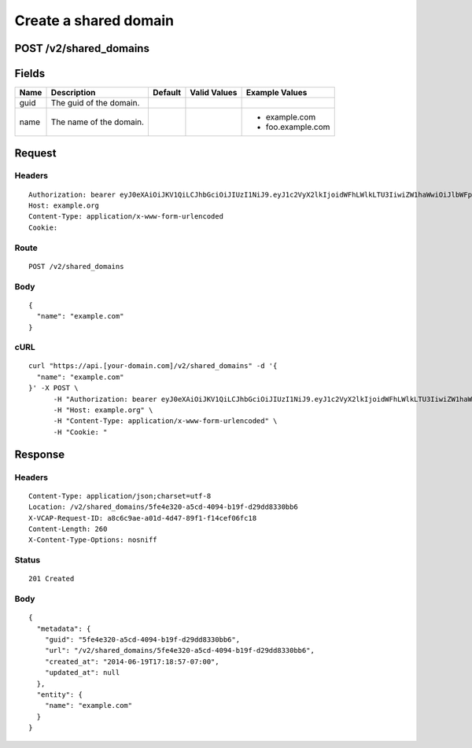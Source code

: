 
Create a shared domain
----------------------


POST /v2/shared_domains
~~~~~~~~~~~~~~~~~~~~~~~


Fields
~~~~~~

.. cssclass:: fields table-striped table-bordered table-condensed


+------+-------------------------+---------+--------------+-------------------+
| Name | Description             | Default | Valid Values | Example Values    |
|      |                         |         |              |                   |
+======+=========================+=========+==============+===================+
| guid | The guid of the domain. |         |              |                   |
|      |                         |         |              |                   |
+------+-------------------------+---------+--------------+-------------------+
| name | The name of the domain. |         |              | - example.com     |
|      |                         |         |              | - foo.example.com |
|      |                         |         |              |                   |
+------+-------------------------+---------+--------------+-------------------+


Request
~~~~~~~


Headers
^^^^^^^

::

  Authorization: bearer eyJ0eXAiOiJKV1QiLCJhbGciOiJIUzI1NiJ9.eyJ1c2VyX2lkIjoidWFhLWlkLTU3IiwiZW1haWwiOiJlbWFpbC01MUBzb21lZG9tYWluLmNvbSIsInNjb3BlIjpbImNsb3VkX2NvbnRyb2xsZXIuYWRtaW4iXSwiYXVkIjpbImNsb3VkX2NvbnRyb2xsZXIiXSwiZXhwIjoxNDAzODI4MzM3fQ.SHaeTmdR9AeUg-TnMdDHHaW5vSi_qMMWjMACd1EnvnU
  Host: example.org
  Content-Type: application/x-www-form-urlencoded
  Cookie:


Route
^^^^^

::

  POST /v2/shared_domains


Body
^^^^

::

  {
    "name": "example.com"
  }


cURL
^^^^

::

  curl "https://api.[your-domain.com]/v2/shared_domains" -d '{
    "name": "example.com"
  }' -X POST \
  	-H "Authorization: bearer eyJ0eXAiOiJKV1QiLCJhbGciOiJIUzI1NiJ9.eyJ1c2VyX2lkIjoidWFhLWlkLTU3IiwiZW1haWwiOiJlbWFpbC01MUBzb21lZG9tYWluLmNvbSIsInNjb3BlIjpbImNsb3VkX2NvbnRyb2xsZXIuYWRtaW4iXSwiYXVkIjpbImNsb3VkX2NvbnRyb2xsZXIiXSwiZXhwIjoxNDAzODI4MzM3fQ.SHaeTmdR9AeUg-TnMdDHHaW5vSi_qMMWjMACd1EnvnU" \
  	-H "Host: example.org" \
  	-H "Content-Type: application/x-www-form-urlencoded" \
  	-H "Cookie: "


Response
~~~~~~~~


Headers
^^^^^^^

::

  Content-Type: application/json;charset=utf-8
  Location: /v2/shared_domains/5fe4e320-a5cd-4094-b19f-d29dd8330bb6
  X-VCAP-Request-ID: a8c6c9ae-a01d-4d47-89f1-f14cef06fc18
  Content-Length: 260
  X-Content-Type-Options: nosniff


Status
^^^^^^

::

  201 Created


Body
^^^^

::

  {
    "metadata": {
      "guid": "5fe4e320-a5cd-4094-b19f-d29dd8330bb6",
      "url": "/v2/shared_domains/5fe4e320-a5cd-4094-b19f-d29dd8330bb6",
      "created_at": "2014-06-19T17:18:57-07:00",
      "updated_at": null
    },
    "entity": {
      "name": "example.com"
    }
  }

